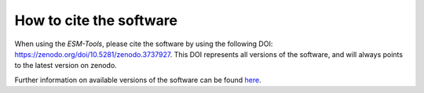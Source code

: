 ========================
How to cite the software
========================

When using the `ESM-Tools`, please cite the software by using the following DOI:
https://zenodo.org/doi/10.5281/zenodo.3737927. This DOI represents all versions of the software, and will always points to the latest version on zenodo.

Further information on available versions of the software can be found `here <https://zenodo.org/search?q=parent.id:3737927&sort=version&f=allversions:true>`_.

